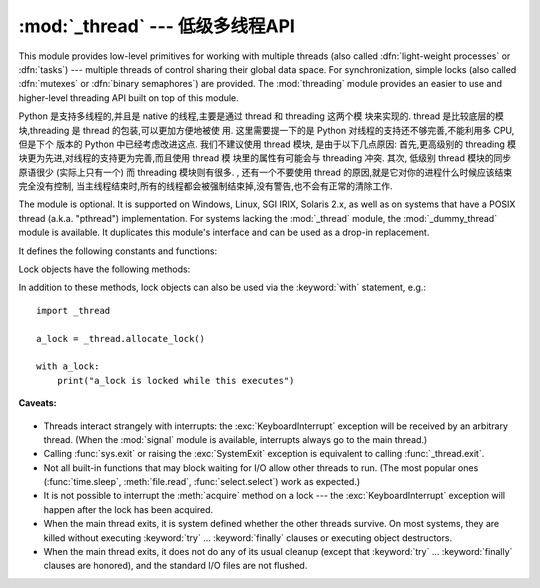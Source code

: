 :mod:`_thread` --- 低级多线程API
==========================================

.. module:: _thread
   :synopsis: Low-level threading API.


.. index::
   single: light-weight processes
   single: processes, light-weight
   single: binary semaphores
   single: semaphores, binary

This module provides low-level primitives for working with multiple threads
(also called :dfn:`light-weight processes` or :dfn:`tasks`) --- multiple threads of
control sharing their global data space.  For synchronization, simple locks
(also called :dfn:`mutexes` or :dfn:`binary semaphores`) are provided.
The :mod:`threading` module provides an easier to use and higher-level
threading API built on top of this module.

Python 是支持多线程的,并且是 native 的线程,主要是通过 thread 和 threading 这两个模
块来实现的. thread 是比较底层的模块,threading 是 thread 的包装,可以更加方便地被使
用. 这里需要提一下的是 Python 对线程的支持还不够完善,不能利用多 CPU,但是下个
版本的 Python 中已经考虑改进这点. 
我们不建议使用 thread 模块,
是由于以下几点原因:
首先,更高级别的 threading 模块更为先进,对线程的支持更为完善,而且使用 thread 模
块里的属性有可能会与 threading 冲突. 
其次,
低级别 thread 模块的同步原语很少
(实际上只有一个) 而 threading 模块则有很多. 
,
还有一个不要使用 thread 的原因,就是它对你的进程什么时候应该结束完全没有控制,
当主线程结束时,所有的线程都会被强制结束掉,没有警告,也不会有正常的清除工作. 


.. index::
   single: pthreads
   pair: threads; POSIX

The module is optional.  It is supported on Windows, Linux, SGI IRIX, Solaris
2.x, as well as on systems that have a POSIX thread (a.k.a. "pthread")
implementation.  For systems lacking the :mod:`_thread` module, the
:mod:`_dummy_thread` module is available. It duplicates this module's interface
and can be used as a drop-in replacement.

It defines the following constants and functions:


.. exception:: error

   Raised on thread-specific errors.


.. data:: LockType

   This is the type of lock objects.


.. function:: start_new_thread(function, args[, kwargs])

   Start a new thread and return its identifier.  The thread executes the function
   *function* with the argument list *args* (which must be a tuple).  The optional
   *kwargs* argument specifies a dictionary of keyword arguments. When the function
   returns, the thread silently exits.  When the function terminates with an
   unhandled exception, a stack trace is printed and then the thread exits (but
   other threads continue to run).
   
   函数将创建一个新的线程,并返回该线程的标识符 (标识符为整数) . 参数 function 表示线程创建之后,
   立即执行的函数,参数 args 是该函数的参数,它是一个元组类型; 第二个参数 kwargs 是可选的,它为函数提供了命名参数字典. 
   函数执行完毕之后,线程将自动退出. 如果函数在执行过程中遇到未处理的异常,该线程将退出,但不会影响其他线程的执行. 


.. function:: interrupt_main()

   Raise a :exc:`KeyboardInterrupt` exception in the main thread.  A subthread can
   use this function to interrupt the main thread.
   
   在主线程中触发 KeyboardInterrupt 异常. 子线程可以使用该方法来中断主线程. 


.. function:: exit()

   Raise the :exc:`SystemExit` exception.  When not caught, this will cause the
   thread to exit silently.
   
   结束当前线程. 调用该函数会触发 SystemExit 异常,如果没有处理该异常,线程将结束. 

..
   function:: exit_prog(status)

      Exit all threads and report the value of the integer argument
      *status* as the exit status of the entire program.
      **Caveat:** code in pending :keyword:`finally` clauses, in this thread
      or in other threads, is not executed.


.. function:: allocate_lock()

   Return a new lock object.  Methods of locks are described below.  The lock is
   initially unlocked.


.. function:: get_ident()

   Return the 'thread identifier' of the current thread.  This is a nonzero
   integer.  Its value has no direct meaning; it is intended as a magic cookie to
   be used e.g. to index a dictionary of thread-specific data.  Thread identifiers
   may be recycled when a thread exits and another thread is created.
   
   返回当前线程的标识符,标识符是一个非零整数. 


.. function:: stack_size([size])

   Return the thread stack size used when creating new threads.  The optional
   *size* argument specifies the stack size to be used for subsequently created
   threads, and must be 0 (use platform or configured default) or a positive
   integer value of at least 32,768 (32kB). If changing the thread stack size is
   unsupported, a :exc:`ThreadError` is raised.  If the specified stack size is
   invalid, a :exc:`ValueError` is raised and the stack size is unmodified.  32kB
   is currently the minimum supported stack size value to guarantee sufficient
   stack space for the interpreter itself.  Note that some platforms may have
   particular restrictions on values for the stack size, such as requiring a
   minimum stack size > 32kB or requiring allocation in multiples of the system
   memory page size - platform documentation should be referred to for more
   information (4kB pages are common; using multiples of 4096 for the stack size is
   the suggested approach in the absence of more specific information).
   Availability: Windows, systems with POSIX threads.


.. data:: TIMEOUT_MAX

   The maximum value allowed for the *timeout* parameter of
   :meth:`Lock.acquire`. Specifying a timeout greater than this value will
   raise an :exc:`OverflowError`.

   .. versionadded:: 3.2


Lock objects have the following methods:


.. method:: lock.acquire(waitflag=1, timeout=-1)

   Without any optional argument, this method acquires the lock unconditionally, if
   necessary waiting until it is released by another thread (only one thread at a
   time can acquire a lock --- that's their reason for existence).

   If the integer *waitflag* argument is present, the action depends on its
   value: if it is zero, the lock is only acquired if it can be acquired
   immediately without waiting, while if it is nonzero, the lock is acquired
   unconditionally as above.

   If the floating-point *timeout* argument is present and positive, it
   specifies the maximum wait time in seconds before returning.  A negative
   *timeout* argument specifies an unbounded wait.  You cannot specify
   a *timeout* if *waitflag* is zero.
   
   　获取琐. 函数返回一个布尔值,如果获取成功,返回 True ,否则返回 False . 参数 waitflag 的默认值是一个非零整数,
   表示如果琐已经被其他线程占用,那么当前线程将一直等待,只到其他线程释放,然后获取访琐. 如果将参数 waitflag 置为 0 ,
   那么当前线程会尝试获取琐,不管琐是否被其他线程占用,当前线程都不会等待. 


   The return value is ``True`` if the lock is acquired successfully,
   ``False`` if not.

   .. versionchanged:: 3.2
      The *timeout* parameter is new.

   .. versionchanged:: 3.2
      Lock acquires can now be interrupted by signals on POSIX.


.. method:: lock.release()

   Releases the lock.  The lock must have been acquired earlier, but not
   necessarily by the same thread.
   
   释放所占用的琐. 


.. method:: lock.locked()

   Return the status of the lock: ``True`` if it has been acquired by some thread,
   ``False`` if not.
   
   判断琐是否被占用. 

In addition to these methods, lock objects can also be used via the
:keyword:`with` statement, e.g.::

   import _thread

   a_lock = _thread.allocate_lock()

   with a_lock:
       print("a_lock is locked while this executes")

**Caveats:**

  .. index:: module: signal

* Threads interact strangely with interrupts: the :exc:`KeyboardInterrupt`
  exception will be received by an arbitrary thread.  (When the :mod:`signal`
  module is available, interrupts always go to the main thread.)

* Calling :func:`sys.exit` or raising the :exc:`SystemExit` exception is
  equivalent to calling :func:`_thread.exit`.

* Not all built-in functions that may block waiting for I/O allow other threads
  to run.  (The most popular ones (:func:`time.sleep`, :meth:`file.read`,
  :func:`select.select`) work as expected.)

* It is not possible to interrupt the :meth:`acquire` method on a lock --- the
  :exc:`KeyboardInterrupt` exception will happen after the lock has been acquired.

* When the main thread exits, it is system defined whether the other threads
  survive.  On most systems, they are killed without executing
  :keyword:`try` ... :keyword:`finally` clauses or executing object
  destructors.

* When the main thread exits, it does not do any of its usual cleanup (except
  that :keyword:`try` ... :keyword:`finally` clauses are honored), and the
  standard I/O files are not flushed.


